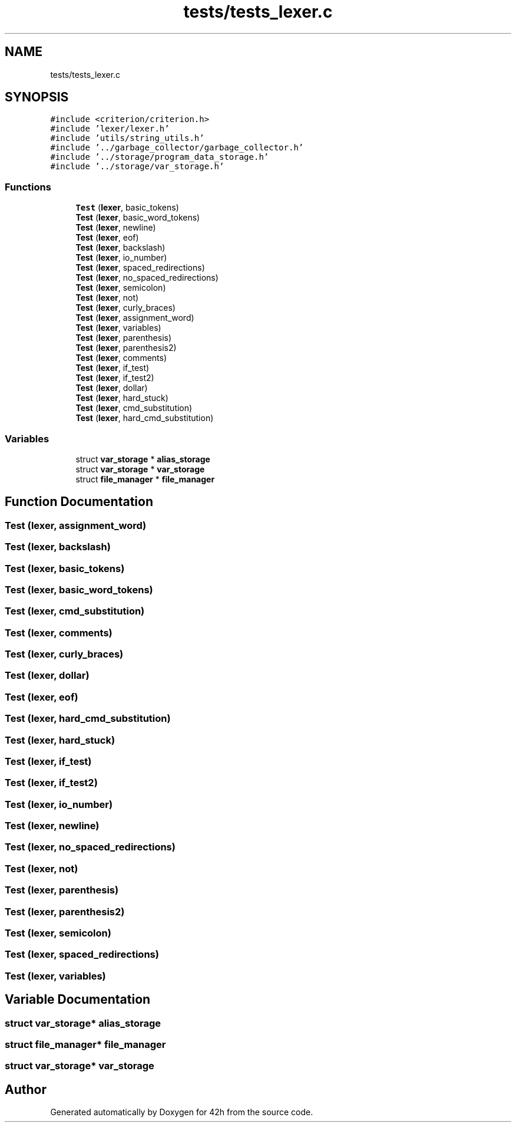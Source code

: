 .TH "tests/tests_lexer.c" 3 "Sat May 30 2020" "Version v0.1" "42h" \" -*- nroff -*-
.ad l
.nh
.SH NAME
tests/tests_lexer.c
.SH SYNOPSIS
.br
.PP
\fC#include <criterion/criterion\&.h>\fP
.br
\fC#include 'lexer/lexer\&.h'\fP
.br
\fC#include 'utils/string_utils\&.h'\fP
.br
\fC#include '\&.\&./garbage_collector/garbage_collector\&.h'\fP
.br
\fC#include '\&.\&./storage/program_data_storage\&.h'\fP
.br
\fC#include '\&.\&./storage/var_storage\&.h'\fP
.br

.SS "Functions"

.in +1c
.ti -1c
.RI "\fBTest\fP (\fBlexer\fP, basic_tokens)"
.br
.ti -1c
.RI "\fBTest\fP (\fBlexer\fP, basic_word_tokens)"
.br
.ti -1c
.RI "\fBTest\fP (\fBlexer\fP, newline)"
.br
.ti -1c
.RI "\fBTest\fP (\fBlexer\fP, eof)"
.br
.ti -1c
.RI "\fBTest\fP (\fBlexer\fP, backslash)"
.br
.ti -1c
.RI "\fBTest\fP (\fBlexer\fP, io_number)"
.br
.ti -1c
.RI "\fBTest\fP (\fBlexer\fP, spaced_redirections)"
.br
.ti -1c
.RI "\fBTest\fP (\fBlexer\fP, no_spaced_redirections)"
.br
.ti -1c
.RI "\fBTest\fP (\fBlexer\fP, semicolon)"
.br
.ti -1c
.RI "\fBTest\fP (\fBlexer\fP, not)"
.br
.ti -1c
.RI "\fBTest\fP (\fBlexer\fP, curly_braces)"
.br
.ti -1c
.RI "\fBTest\fP (\fBlexer\fP, assignment_word)"
.br
.ti -1c
.RI "\fBTest\fP (\fBlexer\fP, variables)"
.br
.ti -1c
.RI "\fBTest\fP (\fBlexer\fP, parenthesis)"
.br
.ti -1c
.RI "\fBTest\fP (\fBlexer\fP, parenthesis2)"
.br
.ti -1c
.RI "\fBTest\fP (\fBlexer\fP, comments)"
.br
.ti -1c
.RI "\fBTest\fP (\fBlexer\fP, if_test)"
.br
.ti -1c
.RI "\fBTest\fP (\fBlexer\fP, if_test2)"
.br
.ti -1c
.RI "\fBTest\fP (\fBlexer\fP, dollar)"
.br
.ti -1c
.RI "\fBTest\fP (\fBlexer\fP, hard_stuck)"
.br
.ti -1c
.RI "\fBTest\fP (\fBlexer\fP, cmd_substitution)"
.br
.ti -1c
.RI "\fBTest\fP (\fBlexer\fP, hard_cmd_substitution)"
.br
.in -1c
.SS "Variables"

.in +1c
.ti -1c
.RI "struct \fBvar_storage\fP * \fBalias_storage\fP"
.br
.ti -1c
.RI "struct \fBvar_storage\fP * \fBvar_storage\fP"
.br
.ti -1c
.RI "struct \fBfile_manager\fP * \fBfile_manager\fP"
.br
.in -1c
.SH "Function Documentation"
.PP 
.SS "Test (\fBlexer\fP, assignment_word)"

.SS "Test (\fBlexer\fP, backslash)"

.SS "Test (\fBlexer\fP, basic_tokens)"

.SS "Test (\fBlexer\fP, basic_word_tokens)"

.SS "Test (\fBlexer\fP, cmd_substitution)"

.SS "Test (\fBlexer\fP, comments)"

.SS "Test (\fBlexer\fP, curly_braces)"

.SS "Test (\fBlexer\fP, dollar)"

.SS "Test (\fBlexer\fP, eof)"

.SS "Test (\fBlexer\fP, hard_cmd_substitution)"

.SS "Test (\fBlexer\fP, hard_stuck)"

.SS "Test (\fBlexer\fP, if_test)"

.SS "Test (\fBlexer\fP, if_test2)"

.SS "Test (\fBlexer\fP, io_number)"

.SS "Test (\fBlexer\fP, newline)"

.SS "Test (\fBlexer\fP, no_spaced_redirections)"

.SS "Test (\fBlexer\fP, not)"

.SS "Test (\fBlexer\fP, parenthesis)"

.SS "Test (\fBlexer\fP, parenthesis2)"

.SS "Test (\fBlexer\fP, semicolon)"

.SS "Test (\fBlexer\fP, spaced_redirections)"

.SS "Test (\fBlexer\fP, variables)"

.SH "Variable Documentation"
.PP 
.SS "struct \fBvar_storage\fP* alias_storage"

.SS "struct \fBfile_manager\fP* \fBfile_manager\fP"

.SS "struct \fBvar_storage\fP* \fBvar_storage\fP"

.SH "Author"
.PP 
Generated automatically by Doxygen for 42h from the source code\&.
